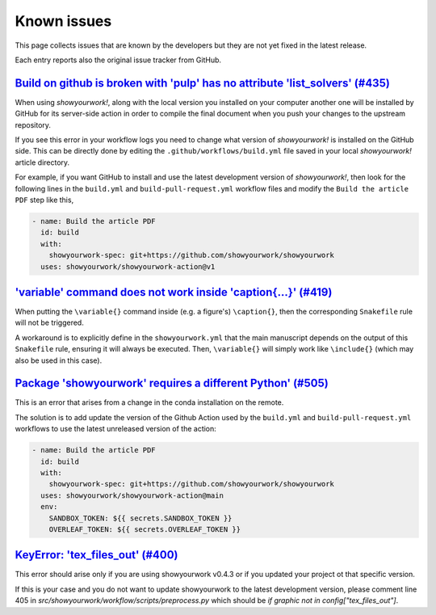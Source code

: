 .. _known_issues:

Known issues
============

This page collects issues that are known by the developers but they
are not yet fixed in the latest release.

Each entry reports also the original issue tracker from GitHub.

`Build on github is broken with 'pulp' has no attribute 'list_solvers' (#435) <https://github.com/showyourwork/showyourwork/issues/435>`_
-----------------------------------------------------------------------------------------------------------------------------------------

When using *showyourwork!*, along with the local version you installed on your computer
another one will be installed by GitHub for its server-side action
in order to compile the final document when you push your changes to the upstream repository.

If you see this error in your workflow logs you need to change what version of *showyourwork!*
is installed on the GitHub side.
This  can be directly done by editing the ``.github/workflows/build.yml`` file saved
in your local *showyourwork!* article directory.

For example, if you want GitHub to install and use the latest development version of *showyourwork!*,
then look for the following lines in the ``build.yml`` and ``build-pull-request.yml`` workflow files
and modify the ``Build the article PDF`` step like this,

.. code-block:: yaml

    - name: Build the article PDF
      id: build
      with:
        showyourwork-spec: git+https://github.com/showyourwork/showyourwork
      uses: showyourwork/showyourwork-action@v1

`'\variable' command does not work inside '\caption{...}' (#419) <https://github.com/showyourwork/showyourwork/issues/419>`_
----------------------------------------------------------------------------------------------------------------------------

When putting the ``\variable{}`` command inside (e.g. a figure's) ``\caption{}``, then the
corresponding ``Snakefile`` rule will not be triggered.

A workaround is to explicitly define in the ``showyourwork.yml`` that the main
manuscript depends on the output of this ``Snakefile`` rule, ensuring it will always be
executed. Then, ``\variable{}`` will simply work like ``\include{}`` (which may also be
used in this case).

`Package 'showyourwork' requires a different Python' (#505) <https://github.com/showyourwork/showyourwork/issues/505>`_
-----------------------------------------------------------------------------------------------------------------------

This is an error that arises from a change in the conda installation on the remote.

The solution is to add update the version of the Github Action used by the ``build.yml`` and ``build-pull-request.yml`` workflows
to use the latest unreleased version of the action:

.. code-block:: yaml

      - name: Build the article PDF
        id: build
        with:
          showyourwork-spec: git+https://github.com/showyourwork/showyourwork
        uses: showyourwork/showyourwork-action@main
        env:
          SANDBOX_TOKEN: ${{ secrets.SANDBOX_TOKEN }}
          OVERLEAF_TOKEN: ${{ secrets.OVERLEAF_TOKEN }}

`KeyError: 'tex_files_out' (#400) <https://github.com/showyourwork/showyourwork/issues/400>`_
-----------------------------------------------------------------------------------------------------------------------------------------

This error should arise only if you are using showyourwork v0.4.3
or if you updated your project ot that specific version.

If this is your case and you do not want to update showyourwork
to the latest development version, please comment line 405 in
`src/showyourwork/workflow/scripts/preprocess.py` which should be
`if graphic not in config["tex_files_out"]`.
